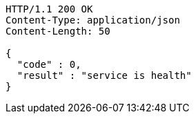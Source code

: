 [source,http,options="nowrap"]
----
HTTP/1.1 200 OK
Content-Type: application/json
Content-Length: 50

{
  "code" : 0,
  "result" : "service is health"
}
----